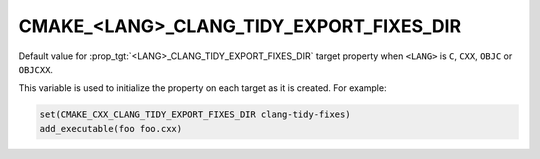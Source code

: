 CMAKE_<LANG>_CLANG_TIDY_EXPORT_FIXES_DIR
----------------------------------------

.. versionadded:: 3.26

Default value for :prop_tgt:`<LANG>_CLANG_TIDY_EXPORT_FIXES_DIR` target
property when ``<LANG>`` is ``C``, ``CXX``, ``OBJC`` or ``OBJCXX``.

This variable is used to initialize the property on each target as it is
created.  For example:

.. code-block:: cmake

  set(CMAKE_CXX_CLANG_TIDY_EXPORT_FIXES_DIR clang-tidy-fixes)
  add_executable(foo foo.cxx)
